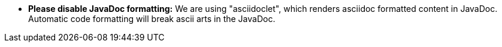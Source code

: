 - **Please disable JavaDoc formatting:** We are using "asciidoclet", which renders asciidoc formatted content in JavaDoc.
Automatic code formatting will break ascii arts in the JavaDoc.
